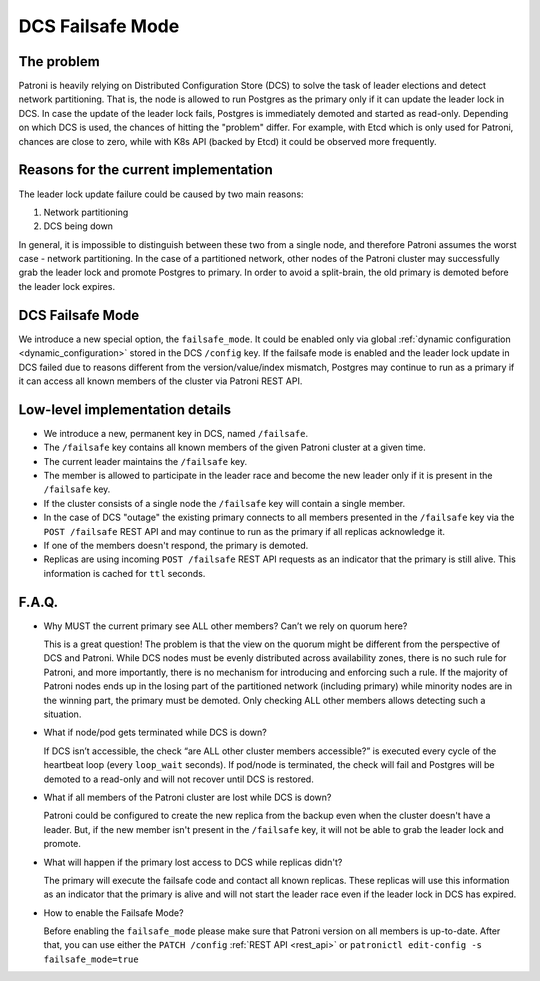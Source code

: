 .. _dcs_failsafe_mode:

DCS Failsafe Mode
=================

The problem
-----------

Patroni is heavily relying on Distributed Configuration Store (DCS) to solve the task of leader elections and detect network partitioning. That is, the node is allowed to run Postgres as the primary only if it can update the leader lock in DCS. In case the update of the leader lock fails, Postgres is immediately demoted and started as read-only. Depending on which DCS is used, the chances of hitting the "problem" differ. For example, with Etcd which is only used for Patroni, chances are close to zero, while with K8s API (backed by Etcd) it could be observed more frequently.


Reasons for the current implementation
---------------------------------------

The leader lock update failure could be caused by two main reasons:

1. Network partitioning
2. DCS being down

In general, it is impossible to distinguish between these two from a single node, and therefore Patroni assumes the worst case - network partitioning. In the case of a partitioned network, other nodes of the Patroni cluster may successfully grab the leader lock and promote Postgres to primary. In order to avoid a split-brain, the old primary is demoted before the leader lock expires.


DCS Failsafe Mode
-----------------

We introduce a new special option, the ``failsafe_mode``. It could be enabled only via global :ref:`dynamic configuration <dynamic_configuration>` stored in the DCS ``/config`` key. If the failsafe mode is enabled and the leader lock update in DCS failed due to reasons different from the version/value/index mismatch, Postgres may continue to run as a primary if it can access all known members of the cluster via Patroni REST API.


Low-level implementation details
--------------------------------

- We introduce a new, permanent key in DCS, named ``/failsafe``.
- The ``/failsafe`` key contains all known members of the given Patroni cluster at a given time.
- The current leader maintains the ``/failsafe`` key.
- The member is allowed to participate in the leader race and become the new leader only if it is present in the ``/failsafe`` key.
- If the cluster consists of a single node the ``/failsafe`` key will contain a single member.
- In the case of DCS "outage" the existing primary connects to all members presented in the ``/failsafe`` key via the ``POST /failsafe`` REST API and may continue to run as the primary if all replicas acknowledge it.
- If one of the members doesn't respond, the primary is demoted.
- Replicas are using incoming ``POST /failsafe`` REST API requests as an indicator that the primary is still alive. This information is cached for ``ttl`` seconds.


F.A.Q.
------

- Why MUST the current primary see ALL other members? Can’t we rely on quorum here?

  This is a great question! The problem is that the view on the quorum might be different from the perspective of DCS and Patroni. While DCS nodes must be evenly distributed across availability zones, there is no such rule for Patroni, and more importantly, there is no mechanism for introducing and enforcing such a rule. If the majority of Patroni nodes ends up in the losing part of the partitioned network (including primary) while minority nodes are in the winning part, the primary must be demoted. Only checking ALL other members allows detecting such a situation.

- What if node/pod gets terminated while DCS is down?

  If DCS isn’t accessible, the check “are ALL other cluster members accessible?” is executed every cycle of the heartbeat loop (every ``loop_wait`` seconds). If pod/node is terminated, the check will fail and Postgres will be demoted to a read-only and will not recover until DCS is restored.

- What if all members of the Patroni cluster are lost while DCS is down?

  Patroni could be configured to create the new replica from the backup even when the cluster doesn't have a leader. But, if the new member isn't present in the ``/failsafe`` key, it will not be able to grab the leader lock and promote.
  
- What will happen if the primary lost access to DCS while replicas didn't?

  The primary will execute the failsafe code and contact all known replicas. These replicas will use this information as an indicator that the primary is alive and will not start the leader race even if the leader lock in DCS has expired.

- How to enable the Failsafe Mode?

  Before enabling the ``failsafe_mode`` please make sure that Patroni version on all members is up-to-date. After that, you can use either the ``PATCH /config`` :ref:`REST API <rest_api>` or ``patronictl edit-config -s failsafe_mode=true``
